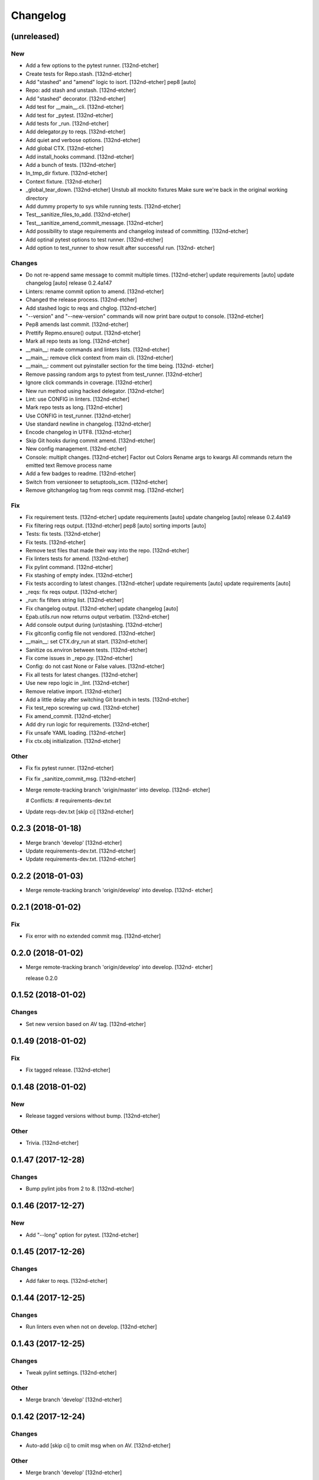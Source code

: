 Changelog
=========


(unreleased)
------------

New
~~~
- Add a few options to the pytest runner. [132nd-etcher]
- Create tests for Repo.stash. [132nd-etcher]
- Add "stashed" and "amend" logic to isort. [132nd-etcher]
  pep8 [auto]
- Repo: add stash and unstash. [132nd-etcher]
- Add "stashed" decorator. [132nd-etcher]
- Add test for __main__.cli. [132nd-etcher]
- Add test for _pytest. [132nd-etcher]
- Add tests for _run. [132nd-etcher]
- Add delegator.py to reqs. [132nd-etcher]
- Add quiet and verbose options. [132nd-etcher]
- Add global CTX. [132nd-etcher]
- Add install_hooks command. [132nd-etcher]
- Add a bunch of tests. [132nd-etcher]
- In_tmp_dir fixture. [132nd-etcher]
- Context fixture. [132nd-etcher]
- _global_tear_down. [132nd-etcher]
  Unstub all mockito fixtures
  Make sure we're back in the original working directory
- Add dummy property to sys while running tests. [132nd-etcher]
- Test__sanitize_files_to_add. [132nd-etcher]
- Test__sanitize_amend_commit_message. [132nd-etcher]
- Add possibility to stage requirements and changelog instead of
  committing. [132nd-etcher]
- Add optinal pytest options to test runner. [132nd-etcher]
- Add option to test_runner to show result after successful run. [132nd-
  etcher]

Changes
~~~~~~~
- Do not re-append same message to commit multiple times. [132nd-etcher]
  update requirements [auto]
  update changelog [auto]
  release 0.2.4a147
- Linters: rename commit option to amend. [132nd-etcher]
- Changed the release process. [132nd-etcher]
- Add stashed logic to reqs and chglog. [132nd-etcher]
- "--version" and "--new-version" commands will now print bare output to
  console. [132nd-etcher]
- Pep8 amends last commit. [132nd-etcher]
- Prettify Repmo.ensure() output. [132nd-etcher]
- Mark all repo tests as long. [132nd-etcher]
- __main__: made commands and linters lists. [132nd-etcher]
- __main__: remove click context from main cli. [132nd-etcher]
- __main__: comment out pyinstaller section for the time being. [132nd-
  etcher]
- Remove passing random args to pytest from test_runner. [132nd-etcher]
- Ignore click commands in coverage. [132nd-etcher]
- New run method using hacked delegator. [132nd-etcher]
- Lint: use CONFIG in linters. [132nd-etcher]
- Mark repo tests as long. [132nd-etcher]
- Use CONFIG in test_runner. [132nd-etcher]
- Use standard newline in changelog. [132nd-etcher]
- Encode changelog in UTF8. [132nd-etcher]
- Skip Git hooks during commit amend. [132nd-etcher]
- New config management. [132nd-etcher]
- Console: multiplt changes. [132nd-etcher]
  Factor out Colors
  Rename args to kwargs
  All commands return the emitted text
  Remove process name
- Add a few badges to readme. [132nd-etcher]
- Switch from versioneer to setuptools_scm. [132nd-etcher]
- Remove gitchangelog tag from reqs commit msg. [132nd-etcher]
Fix
~~~
- Fix requirement tests. [132nd-etcher]
  update requirements [auto]
  update changelog [auto]
  release 0.2.4a149
- Fix filtering reqs output. [132nd-etcher]
  pep8 [auto]
  sorting imports [auto]
- Tests: fix tests. [132nd-etcher]
- Fix tests. [132nd-etcher]
- Remove test files that made their way into the repo. [132nd-etcher]
- Fix linters tests for amend. [132nd-etcher]
- Fix pylint command. [132nd-etcher]
- Fix stashing of empty index. [132nd-etcher]
- Fix tests according to latest changes. [132nd-etcher]
  update requirements [auto]
  update requirements [auto]
- _reqs: fix reqs output. [132nd-etcher]
- _run: fix filters string list. [132nd-etcher]
- Fix changelog output. [132nd-etcher]
  update changelog [auto]
- Epab.utils.run now returns output verbatim. [132nd-etcher]
- Add console output during (un)stashing. [132nd-etcher]
- Fix gitconfig config file not vendored. [132nd-etcher]
- __main__: set CTX.dry_run at start. [132nd-etcher]
- Sanitize os.environ between tests. [132nd-etcher]
- Fix come issues in _repo.py. [132nd-etcher]
- Config: do not cast None or False values. [132nd-etcher]
- Fix all tests for latest changes. [132nd-etcher]
- Use new repo logic in _lint. [132nd-etcher]
- Remove relative import. [132nd-etcher]
- Add a little delay after switching Git branch in tests. [132nd-etcher]
- Fix test_repo screwing up cwd. [132nd-etcher]
- Fix amend_commit. [132nd-etcher]
- Add dry run logic for requirements. [132nd-etcher]
- Fix unsafe YAML loading. [132nd-etcher]
- Fix ctx.obj initialization. [132nd-etcher]
Other
~~~~~
- Fix fix pytest runner. [132nd-etcher]
- Fix fix _sanitize_commit_msg. [132nd-etcher]
- Merge remote-tracking branch 'origin/master' into develop. [132nd-
  etcher]

  # Conflicts:
  #	requirements-dev.txt
- Update reqs-dev.txt [skip ci] [132nd-etcher]

0.2.3 (2018-01-18)
------------------
- Merge branch 'develop' [132nd-etcher]
- Update requirements-dev.txt. [132nd-etcher]
- Update requirements-dev.txt. [132nd-etcher]

0.2.2 (2018-01-03)
------------------
- Merge remote-tracking branch 'origin/develop' into develop. [132nd-
  etcher]


0.2.1 (2018-01-02)
------------------

Fix
~~~
- Fix error with no extended commit msg. [132nd-etcher]

0.2.0 (2018-01-02)
------------------
- Merge remote-tracking branch 'origin/develop' into develop. [132nd-
  etcher]

  release 0.2.0


0.1.52 (2018-01-02)
-------------------

Changes
~~~~~~~
- Set new version based on AV tag. [132nd-etcher]

0.1.49 (2018-01-02)
-------------------

Fix
~~~
- Fix tagged release. [132nd-etcher]

0.1.48 (2018-01-02)
-------------------

New
~~~
- Release tagged versions without bump. [132nd-etcher]
Other
~~~~~
- Trivia. [132nd-etcher]

0.1.47 (2017-12-28)
-------------------

Changes
~~~~~~~
- Bump pylint jobs from 2 to 8. [132nd-etcher]

0.1.46 (2017-12-27)
-------------------

New
~~~
- Add "--long" option for pytest. [132nd-etcher]

0.1.45 (2017-12-26)
-------------------

Changes
~~~~~~~
- Add faker to reqs. [132nd-etcher]

0.1.44 (2017-12-25)
-------------------

Changes
~~~~~~~
- Run linters even when not on develop. [132nd-etcher]

0.1.43 (2017-12-25)
-------------------

Changes
~~~~~~~
- Tweak pylint settings. [132nd-etcher]
Other
~~~~~
- Merge branch 'develop' [132nd-etcher]

0.1.42 (2017-12-24)
-------------------

Changes
~~~~~~~
- Auto-add [skip ci] to cmiit msg when on AV. [132nd-etcher]
Other
~~~~~
- Merge branch 'develop' [132nd-etcher]

0.1.38 (2017-12-23)
-------------------

Changes
~~~~~~~
- Git reset changes before adding specific files. [132nd-etcher]

0.1.37 (2017-12-23)
-------------------

Fix
~~~
- Omit versioneer files during coverage. [132nd-etcher]

0.1.36 (2017-12-17)
-------------------

Fix
~~~
- Skip ci only on AV builds. [132nd-etcher]
- Remove 'EPAB: ' string from console output. [132nd-etcher]

0.1.35 (2017-12-17)
-------------------

Fix
~~~
- Remove 'EPAB: ' string from console output. [132nd-etcher]

0.1.34 (2017-12-17)
-------------------

Changes
~~~~~~~
- Add line length to autopep8. [132nd-etcher]

0.1.33 (2017-12-17)
-------------------

Fix
~~~
- Make sure all commands are run only once. [132nd-etcher]

0.1.32 (2017-12-17)
-------------------

Fix
~~~
- Remove 'EPAB: ' string from console output. [132nd-etcher]

0.1.31 (2017-12-17)
-------------------

Changes
~~~~~~~
- Pylint: pass FIXME and TODO. [132nd-etcher]

0.1.30 (2017-12-17)
-------------------

Changes
~~~~~~~
- Tweaking pylint options. [132nd-etcher]

0.1.29 (2017-12-17)
-------------------

Fix
~~~
- Pylint options. [132nd-etcher]

0.1.28 (2017-12-17)
-------------------

Changes
~~~~~~~
- Do not install the current package during AV release. [132nd-etcher]

0.1.27 (2017-12-17)
-------------------

Fix
~~~
- Add site-package to pylint to include imports. [132nd-etcher]

0.1.26 (2017-12-17)
-------------------

Changes
~~~~~~~
- Reqs update should not skip ci. [132nd-etcher]
- Using external AV config. [132nd-etcher]
- Add "EPAB:" in front of all output. [132nd-etcher]
- Using appveyor release process. [132nd-etcher]
- Using appveyor release process. [132nd-etcher]
- Using appveyor release process. [132nd-etcher]
Fix
~~~
- Run test suite from EPAB to generate coverage. [132nd-etcher]
- Sanitize console output. [132nd-etcher]
- Sanitize console output. [132nd-etcher]

0.1.25 (2017-12-16)
-------------------

Fix
~~~
- Appveyor release. [132nd-etcher]

0.1.24 (2017-12-16)
-------------------

New
~~~
- Add flake8 params as default. [132nd-etcher]
- Add appveyor command. [132nd-etcher]
Changes
~~~~~~~
- Show files when repo is dirty. [132nd-etcher]
- Add vendored config for pylint and pytest + coverage. [132nd-etcher]
- Remove pytest-pep8 as it's covered by the linters. [132nd-etcher]
- Return short tag. [132nd-etcher]
- Commit only subset of files for chglog and reqs. [132nd-etcher]
- Do not write hashes to reqs (reverted from commit
  de3078b4bb3d0438dc76333c8ddd8331f367ab1c) [132nd-etcher]
- Do not write hashes to reqs. [132nd-etcher]
- Use pip instead of pipenv for setup.py requirements. [132nd-etcher]
Fix
~~~
- Install requirements using pip. [132nd-etcher]
- Fix runner options. [132nd-etcher]
- Spelling and imports. [132nd-etcher]
- Fix reqs ref. [132nd-etcher]
Other
~~~~~
- Chg do not write hashes to requirements. [132nd-etcher]

0.1.23 (2017-12-16)
-------------------

Fix
~~~
- Remove leftover appveyor.yml file. [132nd-etcher]

0.1.22 (2017-12-16)
-------------------

Changes
~~~~~~~
- Rename AV build after succesfull release. [132nd-etcher]

0.1.21 (2017-12-16)
-------------------

Changes
~~~~~~~
- Remove bogus av file. [132nd-etcher]
- Release only on develop. [132nd-etcher]
- Update AV build number. [132nd-etcher]

0.1.20 (2017-12-16)
-------------------

Changes
~~~~~~~
- Add switch to develop branch on AV to keep commits. [132nd-etcher]

0.1.18 (2017-12-16)
-------------------

Changes
~~~~~~~
- Add twine info. [132nd-etcher]
- Remove linters install cmd and add them as reqs. [132nd-etcher]
- Do not re-ionstall current package if it's epab. [132nd-etcher]
- Add wheel to AV install. [132nd-etcher]
- Add command to install linters. [132nd-etcher]
- Exit gracefully when releasing from foreign branch. [132nd-etcher]
Fix
~~~
- Fix run_once. [132nd-etcher]

0.1.17 (2017-12-16)
-------------------

Changes
~~~~~~~
- Add auto-commit after requirements update. [132nd-etcher]

0.1.16 (2017-12-06)
-------------------

Changes
~~~~~~~
- Add option to allow dirty repo. [132nd-etcher]

0.1.15 (2017-12-06)
-------------------

Fix
~~~
- Apparently, --all and --tags are incompatible ... [132nd-etcher]

0.1.14 (2017-12-06)
-------------------

Fix
~~~
- Push all refs after release. [132nd-etcher]

0.1.13 (2017-12-06)
-------------------

Changes
~~~~~~~
- Using pipenv to declare setup.py deps. [132nd-etcher]

0.1.12 (2017-12-05)
-------------------

Changes
~~~~~~~
- Automatically push tags to remote. [132nd-etcher]

0.1.10 (2017-12-05)
-------------------

Changes
~~~~~~~
- Add check so EPAB does not try reinstalling itself. [132nd-etcher]

0.1.9 (2017-09-02)
------------------

Fix
~~~
- Fix tests. [132nd-etcher]

0.1.8 (2017-08-27)
------------------

Fix
~~~
- Fixed pre_build exiting early. [132nd-etcher]

0.1.7 (2017-08-26)
------------------

New
~~~
- Add isort command. [132nd-etcher]

0.1.6 (2017-08-24)
------------------
- Merge branch 'master' into develop. [132nd-etcher]
- Add pre_build, wheel, sdist and upload commands. [132nd-etcher]
- Add pre_build, wheel, sdist and upload commands. [132nd-etcher]
- Add pre_build, wheel, sdist and upload commands. [132nd-etcher]
- Clean build folder. [132nd-etcher]
- Add ctx obj. [132nd-etcher]

0.1.5 (2017-08-24)
------------------
- Merge branch 'master' into develop. [132nd-etcher]
- Rename wheel -> build and add sdist command. [132nd-etcher]
- Rename wheel -> build and add sdist command. [132nd-etcher]
- Update changelog. [132nd-etcher]
- Update requirements. [132nd-etcher]
- Rename wheel -> build and add sdist command. [132nd-etcher]

0.1.4 (2017-08-22)
------------------
- Add wheel command. [132nd-etcher]
- Added wheel command. [132nd-etcher]
- Merge branch 'master' into develop. [132nd-etcher]

0.1.3 (2017-08-21)
------------------

Fix
~~~
- Fix package name for get_version. [132nd-etcher]

0.1.2 (2017-08-20)
------------------
- Add auto install of pip-tools. [132nd-etcher]
- Add auto install of pip-tools. [132nd-etcher]

0.1.0 (2017-08-19)
------------------
- Initial release. [132nd-etcher]
- Merge branch 'develop' [132nd-etcher]
- Finish 0.1.1. [132nd-etcher]
- Initial release. [132nd-etcher]
- Initial commit. [132nd-etcher]

